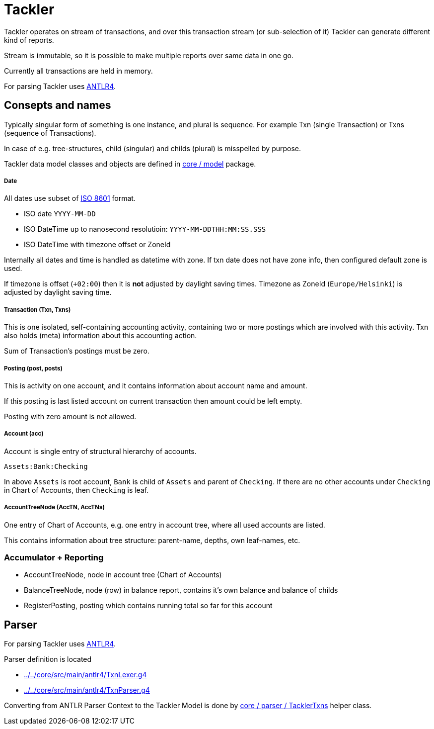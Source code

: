 = Tackler

Tackler operates on stream of transactions, and over this
transaction stream (or sub-selection of it)
Tackler can generate different kind of reports.

Stream is immutable, so it is possible to make multiple reports
over same data in one go.

Currently all transactions are held in memory. 

For parsing Tackler uses http://www.antlr.org/[ANTLR4].


== Consepts and names

Typically singular form of something is one instance, and plural is sequence.
For example Txn (single Transaction) or Txns (sequence of Transactions).

In case of e.g. tree-structures, child (singular) and childs (plural) is misspelled by purpose.

Tackler data model classes and objects are defined in link:../core/src/main/scala/fi/sn127/tackler/model[core / model] package.


===== Date

All dates use subset of link:https://en.wikipedia.org/wiki/ISO_8601[ISO 8601] format.

* ISO date `YYYY-MM-DD`
* ISO DateTime up to nanosecond resolutioin: `YYYY-MM-DDTHH:MM:SS.SSS`
* ISO DateTime with timezone offset or ZoneId

Internally all dates and time is handled as datetime with zone. If txn date does not have zone info,
then configured default zone is used.

If timezone is offset (`+02:00`) then it is *not* adjusted by daylight saving times. Timezone as ZoneId (`Europe/Helsinki`) is adjusted by daylight saving time.


===== Transaction (Txn, Txns)

This is one isolated, self-containing accounting activity,
containing two or more postings which are involved with this activity.
Txn also holds (meta) information about this accounting action.

Sum of Transaction's postings must be zero.


===== Posting (post, posts)

This is activity on one account, and it contains information about
account name and amount.

If this posting is last listed account on current transaction
then amount could be left empty.

Posting with zero amount is not allowed.


===== Account (acc)

Account is single entry of structural hierarchy of accounts.

 Assets:Bank:Checking

In above `Assets` is root account, `Bank` is child of `Assets` and parent of `Checking`. 
If there are no other accounts under `Checking` in Chart of Accounts,
then `Checking` is leaf.


===== AccountTreeNode (AccTN, AccTNs)

One entry of Chart of Accounts, e.g. one entry in account tree,
where all used accounts are listed.

This contains information about tree structure: parent-name, depths,
own leaf-names, etc.


=== Accumulator + Reporting

* AccountTreeNode, node in account tree (Chart of Accounts)
* BalanceTreeNode, node (row) in balance report, contains it's own balance and balance of childs
* RegisterPosting, posting which contains running total so far for this account


== Parser

For parsing Tackler uses http://www.antlr.org/[ANTLR4].

Parser definition is located 

 * link:../../core/src/main/antlr4/TxnLexer.g4[]
 * link:../../core/src/main/antlr4/TxnParser.g4[]

Converting from ANTLR Parser Context to the Tackler Model is done
by link:../core/src/main/scala/fi/sn127/tackler/parser/TacklerTxns.scala[core / parser / TacklerTxns]
helper class.

